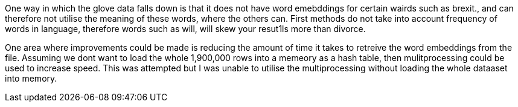 One way in which the glove data falls down is that it does not have word emebddings for certain wairds such as brexit., and can therefore not utilise the meaning of these words, where the others can. 
First methods do not take into account frequency of words in language, therefore words such as will, will skew your resut1ls more than divorce.

One area where improvements could be made is reducing the amount of time it takes to retreive the word embeddings from the file.
Assuming we dont want to load the whole 1,900,000 rows into a memeory as a hash table, then mulitprocessing could be used to
increase speed. This was attempted but I was unable to utilise the multiprocessing without loading the whole dataaset into memory.